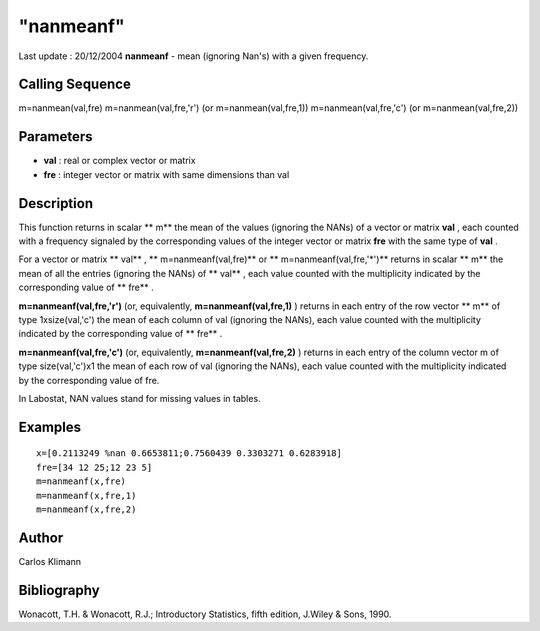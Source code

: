 ====
"nanmeanf"
====

Last update : 20/12/2004
**nanmeanf** - mean (ignoring Nan's) with a given frequency.



Calling Sequence
~~~~~~~~~~~~~~~~

m=nanmean(val,fre)
m=nanmean(val,fre,'r') (or m=nanmean(val,fre,1))
m=nanmean(val,fre,'c') (or m=nanmean(val,fre,2))




Parameters
~~~~~~~~~~


+ **val** : real or complex vector or matrix
+ **fre** : integer vector or matrix with same dimensions than val




Description
~~~~~~~~~~~

This function returns in scalar ** m** the mean of the values
(ignoring the NANs) of a vector or matrix **val** , each counted with
a frequency signaled by the corresponding values of the integer vector
or matrix **fre** with the same type of **val** .

For a vector or matrix ** val** , ** m=nanmeanf(val,fre)** or **
m=nanmeanf(val,fre,'*')** returns in scalar ** m** the mean of all the
entries (ignoring the NANs) of ** val** , each value counted with the
multiplicity indicated by the corresponding value of ** fre** .

**m=nanmeanf(val,fre,'r')** (or, equivalently,
**m=nanmeanf(val,fre,1)** ) returns in each entry of the row vector **
m** of type 1xsize(val,'c') the mean of each column of val (ignoring
the NANs), each value counted with the multiplicity indicated by the
corresponding value of ** fre** .

**m=nanmeanf(val,fre,'c')** (or, equivalently,
**m=nanmeanf(val,fre,2)** ) returns in each entry of the column vector
m of type size(val,'c')x1 the mean of each row of val (ignoring the
NANs), each value counted with the multiplicity indicated by the
corresponding value of fre.

In Labostat, NAN values stand for missing values in tables.



Examples
~~~~~~~~


::

    
    
    x=[0.2113249 %nan 0.6653811;0.7560439 0.3303271 0.6283918]
    fre=[34 12 25;12 23 5]
    m=nanmeanf(x,fre)
    m=nanmeanf(x,fre,1)
    m=nanmeanf(x,fre,2)
     
      




Author
~~~~~~

Carlos Klimann



Bibliography
~~~~~~~~~~~~

Wonacott, T.H. & Wonacott, R.J.; Introductory Statistics, fifth
edition, J.Wiley & Sons, 1990.



